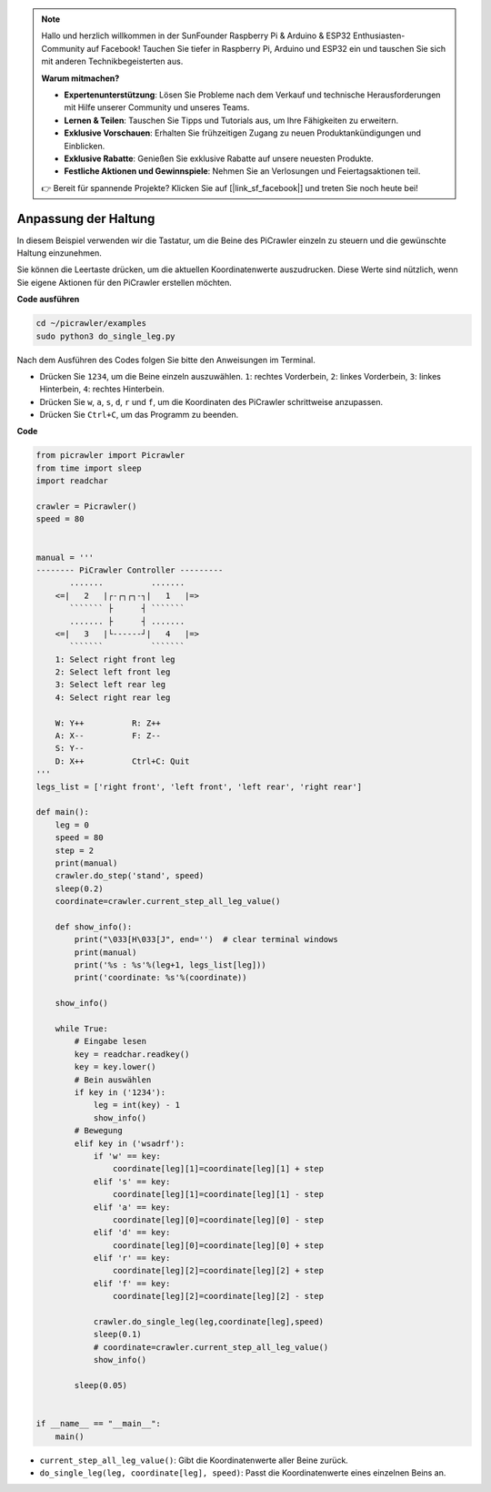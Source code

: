 .. note::

    Hallo und herzlich willkommen in der SunFounder Raspberry Pi & Arduino & ESP32 Enthusiasten-Community auf Facebook! Tauchen Sie tiefer in Raspberry Pi, Arduino und ESP32 ein und tauschen Sie sich mit anderen Technikbegeisterten aus.

    **Warum mitmachen?**

    - **Expertenunterstützung**: Lösen Sie Probleme nach dem Verkauf und technische Herausforderungen mit Hilfe unserer Community und unseres Teams.
    - **Lernen & Teilen**: Tauschen Sie Tipps und Tutorials aus, um Ihre Fähigkeiten zu erweitern.
    - **Exklusive Vorschauen**: Erhalten Sie frühzeitigen Zugang zu neuen Produktankündigungen und Einblicken.
    - **Exklusive Rabatte**: Genießen Sie exklusive Rabatte auf unsere neuesten Produkte.
    - **Festliche Aktionen und Gewinnspiele**: Nehmen Sie an Verlosungen und Feiertagsaktionen teil.

    👉 Bereit für spannende Projekte? Klicken Sie auf [|link_sf_facebook|] und treten Sie noch heute bei!

.. _py_posture:

Anpassung der Haltung
========================

In diesem Beispiel verwenden wir die Tastatur, um die Beine des PiCrawler einzeln zu steuern und die gewünschte Haltung einzunehmen.

Sie können die Leertaste drücken, um die aktuellen Koordinatenwerte auszudrucken. Diese Werte sind nützlich, wenn Sie eigene Aktionen für den PiCrawler erstellen möchten.

.. image:: img/1cood.A.png

**Code ausführen**

.. raw:: html

    <run></run>

.. code-block::

    cd ~/picrawler/examples
    sudo python3 do_single_leg.py

Nach dem Ausführen des Codes folgen Sie bitte den Anweisungen im Terminal.

* Drücken Sie ``1234``, um die Beine einzeln auszuwählen. ``1``: rechtes Vorderbein, ``2``: linkes Vorderbein, ``3``: linkes Hinterbein, ``4``: rechtes Hinterbein.
* Drücken Sie ``w``, ``a``, ``s``, ``d``, ``r`` und ``f``, um die Koordinaten des PiCrawler schrittweise anzupassen.
* Drücken Sie ``Ctrl+C``, um das Programm zu beenden.

**Code**

.. code-block:: python

    from picrawler import Picrawler
    from time import sleep
    import readchar

    crawler = Picrawler()
    speed = 80


    manual = '''
    -------- PiCrawler Controller --------- 
           .......          .......
        <=|   2   |┌-┌┐┌┐-┐|   1   |=>
           ``````` ├      ┤ ```````
           ....... ├      ┤ .......
        <=|   3   |└------┘|   4   |=>
           ```````          ```````
        1: Select right front leg
        2: Select left front leg
        3: Select left rear leg
        4: Select right rear leg

        W: Y++          R: Z++             
        A: X--          F: Z--
        S: Y--
        D: X++          Ctrl+C: Quit
    '''
    legs_list = ['right front', 'left front', 'left rear', 'right rear']

    def main():  
        leg = 0
        speed = 80
        step = 2
        print(manual)
        crawler.do_step('stand', speed)
        sleep(0.2)
        coordinate=crawler.current_step_all_leg_value()  

        def show_info():
            print("\033[H\033[J", end='')  # clear terminal windows
            print(manual)   
            print('%s : %s'%(leg+1, legs_list[leg])) 
            print('coordinate: %s'%(coordinate))  

        show_info()

        while True:
            # Eingabe lesen
            key = readchar.readkey()
            key = key.lower()
            # Bein auswählen
            if key in ('1234'):
                leg = int(key) - 1
                show_info()
            # Bewegung
            elif key in ('wsadrf'):         
                if 'w' == key:
                    coordinate[leg][1]=coordinate[leg][1] + step    
                elif 's' == key:
                    coordinate[leg][1]=coordinate[leg][1] - step           
                elif 'a' == key:
                    coordinate[leg][0]=coordinate[leg][0] - step         
                elif 'd' == key:
                    coordinate[leg][0]=coordinate[leg][0] + step   
                elif 'r' == key:
                    coordinate[leg][2]=coordinate[leg][2] + step         
                elif 'f' == key:
                    coordinate[leg][2]=coordinate[leg][2] - step 

                crawler.do_single_leg(leg,coordinate[leg],speed) 
                sleep(0.1)  
                # coordinate=crawler.current_step_all_leg_value()
                show_info()

            sleep(0.05)


    if __name__ == "__main__":
        main()

* ``current_step_all_leg_value()``: Gibt die Koordinatenwerte aller Beine zurück.
* ``do_single_leg(leg, coordinate[leg], speed)``: Passt die Koordinatenwerte eines einzelnen Beins an.
